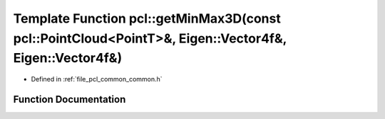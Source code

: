 .. _exhale_function_group__common_1gafd9010977f5e52b35b484be7624df3f8:

Template Function pcl::getMinMax3D(const pcl::PointCloud<PointT>&, Eigen::Vector4f&, Eigen::Vector4f&)
======================================================================================================

- Defined in :ref:`file_pcl_common_common.h`


Function Documentation
----------------------


.. doxygenfunction:: pcl::getMinMax3D(const pcl::PointCloud<PointT>&, Eigen::Vector4f&, Eigen::Vector4f&)
